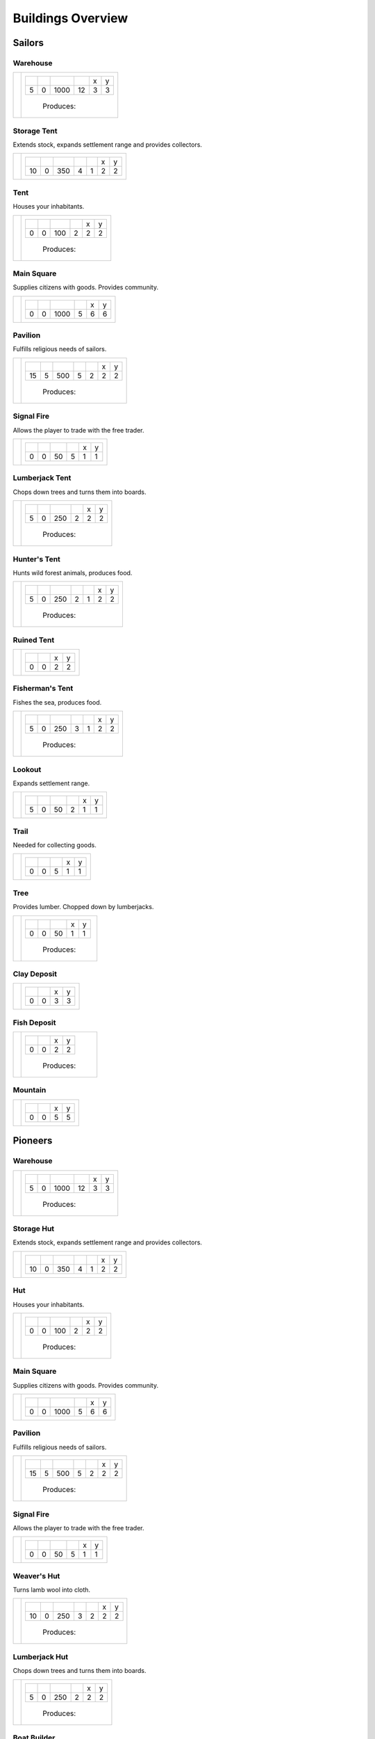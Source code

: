 Buildings Overview
==================

Sailors
'''''''
Warehouse
`````````
+----------+---------------------------------------------------------+
| |b0x001| | +--------+--------+--------+--------+--------+--------+ |
|          | | |r-99| | |r-98| | |r001| | |r004| | |r980| | |r981| | |
|          | +--------+--------+--------+--------+--------+--------+ |
|          | |      5 |      0 |   1000 |     12 |      3 |      3 | |
|          | +--------+--------+--------+--------+--------+--------+ |
|          |  |produces_b001|                                        |
+----------+---------------------------------------------------------+

Storage Tent
````````````
Extends stock, expands settlement range and provides collectors.

+----------+------------------------------------------------------------------+
| |b0x002| | +--------+--------+--------+--------+--------+--------+--------+ |
|          | | |r-99| | |r-98| | |r001| | |r004| | |r006| | |r980| | |r981| | |
|          | +--------+--------+--------+--------+--------+--------+--------+ |
|          | |     10 |      0 |    350 |      4 |      1 |      2 |      2 | |
|          | +--------+--------+--------+--------+--------+--------+--------+ |
+----------+------------------------------------------------------------------+

Tent
````
Houses your inhabitants.

+----------+---------------------------------------------------------+
| |b0x003| | +--------+--------+--------+--------+--------+--------+ |
|          | | |r-99| | |r-98| | |r001| | |r004| | |r980| | |r981| | |
|          | +--------+--------+--------+--------+--------+--------+ |
|          | |      0 |      0 |    100 |      2 |      2 |      2 | |
|          | +--------+--------+--------+--------+--------+--------+ |
|          |  |produces_b003|                                        |
+----------+---------------------------------------------------------+

Main Square
```````````
Supplies citizens with goods. Provides community.

+----------+---------------------------------------------------------+
| |b0x004| | +--------+--------+--------+--------+--------+--------+ |
|          | | |r-99| | |r-98| | |r001| | |r004| | |r980| | |r981| | |
|          | +--------+--------+--------+--------+--------+--------+ |
|          | |      0 |      0 |   1000 |      5 |      6 |      6 | |
|          | +--------+--------+--------+--------+--------+--------+ |
+----------+---------------------------------------------------------+

Pavilion
````````
Fulfills religious needs of sailors.

+----------+------------------------------------------------------------------+
| |b0x005| | +--------+--------+--------+--------+--------+--------+--------+ |
|          | | |r-99| | |r-98| | |r001| | |r004| | |r006| | |r980| | |r981| | |
|          | +--------+--------+--------+--------+--------+--------+--------+ |
|          | |     15 |      5 |    500 |      5 |      2 |      2 |      2 | |
|          | +--------+--------+--------+--------+--------+--------+--------+ |
|          |  |produces_b005|                                                 |
+----------+------------------------------------------------------------------+

Signal Fire
```````````
Allows the player to trade with the free trader.

+----------+---------------------------------------------------------+
| |b0x006| | +--------+--------+--------+--------+--------+--------+ |
|          | | |r-99| | |r-98| | |r001| | |r004| | |r980| | |r981| | |
|          | +--------+--------+--------+--------+--------+--------+ |
|          | |      0 |      0 |     50 |      5 |      1 |      1 | |
|          | +--------+--------+--------+--------+--------+--------+ |
+----------+---------------------------------------------------------+

Lumberjack Tent
```````````````
Chops down trees and turns them into boards.

+----------+---------------------------------------------------------+
| |b0x008| | +--------+--------+--------+--------+--------+--------+ |
|          | | |r-99| | |r-98| | |r001| | |r006| | |r980| | |r981| | |
|          | +--------+--------+--------+--------+--------+--------+ |
|          | |      5 |      0 |    250 |      2 |      2 |      2 | |
|          | +--------+--------+--------+--------+--------+--------+ |
|          |  |produces_b008|                                        |
+----------+---------------------------------------------------------+

Hunter's Tent
`````````````
Hunts wild forest animals, produces food.

+----------+------------------------------------------------------------------+
| |b0x009| | +--------+--------+--------+--------+--------+--------+--------+ |
|          | | |r-99| | |r-98| | |r001| | |r004| | |r006| | |r980| | |r981| | |
|          | +--------+--------+--------+--------+--------+--------+--------+ |
|          | |      5 |      0 |    250 |      2 |      1 |      2 |      2 | |
|          | +--------+--------+--------+--------+--------+--------+--------+ |
|          |  |produces_b009|                                                 |
+----------+------------------------------------------------------------------+

Ruined Tent
```````````
+----------+---------------------------------------+
| |b0x010| | +--------+--------+--------+--------+ |
|          | | |r-99| | |r-98| | |r980| | |r981| | |
|          | +--------+--------+--------+--------+ |
|          | |      0 |      0 |      2 |      2 | |
|          | +--------+--------+--------+--------+ |
+----------+---------------------------------------+

Fisherman's Tent
````````````````
Fishes the sea, produces food.

+----------+------------------------------------------------------------------+
| |b0x011| | +--------+--------+--------+--------+--------+--------+--------+ |
|          | | |r-99| | |r-98| | |r001| | |r004| | |r006| | |r980| | |r981| | |
|          | +--------+--------+--------+--------+--------+--------+--------+ |
|          | |      5 |      0 |    250 |      3 |      1 |      2 |      2 | |
|          | +--------+--------+--------+--------+--------+--------+--------+ |
|          |  |produces_b011|                                                 |
+----------+------------------------------------------------------------------+

Lookout
```````
Expands settlement range.

+----------+---------------------------------------------------------+
| |b0x013| | +--------+--------+--------+--------+--------+--------+ |
|          | | |r-99| | |r-98| | |r001| | |r004| | |r980| | |r981| | |
|          | +--------+--------+--------+--------+--------+--------+ |
|          | |      5 |      0 |     50 |      2 |      1 |      1 | |
|          | +--------+--------+--------+--------+--------+--------+ |
+----------+---------------------------------------------------------+

Trail
`````
Needed for collecting goods.

+----------+------------------------------------------------+
| |b0x015| | +--------+--------+--------+--------+--------+ |
|          | | |r-99| | |r-98| | |r001| | |r980| | |r981| | |
|          | +--------+--------+--------+--------+--------+ |
|          | |      0 |      0 |      5 |      1 |      1 | |
|          | +--------+--------+--------+--------+--------+ |
+----------+------------------------------------------------+

Tree
````
Provides lumber. Chopped down by lumberjacks.

+----------+------------------------------------------------+
| |b0x017| | +--------+--------+--------+--------+--------+ |
|          | | |r-99| | |r-98| | |r001| | |r980| | |r981| | |
|          | +--------+--------+--------+--------+--------+ |
|          | |      0 |      0 |     50 |      1 |      1 | |
|          | +--------+--------+--------+--------+--------+ |
|          |  |produces_b017|                               |
+----------+------------------------------------------------+

Clay Deposit
````````````
+----------+---------------------------------------+
| |b0x023| | +--------+--------+--------+--------+ |
|          | | |r-99| | |r-98| | |r980| | |r981| | |
|          | +--------+--------+--------+--------+ |
|          | |      0 |      0 |      3 |      3 | |
|          | +--------+--------+--------+--------+ |
+----------+---------------------------------------+

Fish Deposit
````````````
+----------+---------------------------------------+
| |b0x033| | +--------+--------+--------+--------+ |
|          | | |r-99| | |r-98| | |r980| | |r981| | |
|          | +--------+--------+--------+--------+ |
|          | |      0 |      0 |      2 |      2 | |
|          | +--------+--------+--------+--------+ |
|          |  |produces_b033|                      |
+----------+---------------------------------------+

Mountain
````````
+----------+---------------------------------------+
| |b0x034| | +--------+--------+--------+--------+ |
|          | | |r-99| | |r-98| | |r980| | |r981| | |
|          | +--------+--------+--------+--------+ |
|          | |      0 |      0 |      5 |      5 | |
|          | +--------+--------+--------+--------+ |
+----------+---------------------------------------+

Pioneers
''''''''
Warehouse
`````````
+----------+---------------------------------------------------------+
| |b1x001| | +--------+--------+--------+--------+--------+--------+ |
|          | | |r-99| | |r-98| | |r001| | |r004| | |r980| | |r981| | |
|          | +--------+--------+--------+--------+--------+--------+ |
|          | |      5 |      0 |   1000 |     12 |      3 |      3 | |
|          | +--------+--------+--------+--------+--------+--------+ |
|          |  |produces_b001|                                        |
+----------+---------------------------------------------------------+

Storage Hut
```````````
Extends stock, expands settlement range and provides collectors.

+----------+------------------------------------------------------------------+
| |b1x002| | +--------+--------+--------+--------+--------+--------+--------+ |
|          | | |r-99| | |r-98| | |r001| | |r004| | |r006| | |r980| | |r981| | |
|          | +--------+--------+--------+--------+--------+--------+--------+ |
|          | |     10 |      0 |    350 |      4 |      1 |      2 |      2 | |
|          | +--------+--------+--------+--------+--------+--------+--------+ |
+----------+------------------------------------------------------------------+

Hut
```
Houses your inhabitants.

+----------+---------------------------------------------------------+
| |b1x003| | +--------+--------+--------+--------+--------+--------+ |
|          | | |r-99| | |r-98| | |r001| | |r004| | |r980| | |r981| | |
|          | +--------+--------+--------+--------+--------+--------+ |
|          | |      0 |      0 |    100 |      2 |      2 |      2 | |
|          | +--------+--------+--------+--------+--------+--------+ |
|          |  |produces_b003|                                        |
+----------+---------------------------------------------------------+

Main Square
```````````
Supplies citizens with goods. Provides community.

+----------+---------------------------------------------------------+
| |b1x004| | +--------+--------+--------+--------+--------+--------+ |
|          | | |r-99| | |r-98| | |r001| | |r004| | |r980| | |r981| | |
|          | +--------+--------+--------+--------+--------+--------+ |
|          | |      0 |      0 |   1000 |      5 |      6 |      6 | |
|          | +--------+--------+--------+--------+--------+--------+ |
+----------+---------------------------------------------------------+

Pavilion
````````
Fulfills religious needs of sailors.

+----------+------------------------------------------------------------------+
| |b1x005| | +--------+--------+--------+--------+--------+--------+--------+ |
|          | | |r-99| | |r-98| | |r001| | |r004| | |r006| | |r980| | |r981| | |
|          | +--------+--------+--------+--------+--------+--------+--------+ |
|          | |     15 |      5 |    500 |      5 |      2 |      2 |      2 | |
|          | +--------+--------+--------+--------+--------+--------+--------+ |
|          |  |produces_b005|                                                 |
+----------+------------------------------------------------------------------+

Signal Fire
```````````
Allows the player to trade with the free trader.

+----------+---------------------------------------------------------+
| |b1x006| | +--------+--------+--------+--------+--------+--------+ |
|          | | |r-99| | |r-98| | |r001| | |r004| | |r980| | |r981| | |
|          | +--------+--------+--------+--------+--------+--------+ |
|          | |      0 |      0 |     50 |      5 |      1 |      1 | |
|          | +--------+--------+--------+--------+--------+--------+ |
+----------+---------------------------------------------------------+

Weaver's Hut
````````````
Turns lamb wool into cloth.

+----------+------------------------------------------------------------------+
| |b1x007| | +--------+--------+--------+--------+--------+--------+--------+ |
|          | | |r-99| | |r-98| | |r001| | |r004| | |r006| | |r980| | |r981| | |
|          | +--------+--------+--------+--------+--------+--------+--------+ |
|          | |     10 |      0 |    250 |      3 |      2 |      2 |      2 | |
|          | +--------+--------+--------+--------+--------+--------+--------+ |
|          |  |produces_b007|                                                 |
+----------+------------------------------------------------------------------+

Lumberjack Hut
``````````````
Chops down trees and turns them into boards.

+----------+---------------------------------------------------------+
| |b1x008| | +--------+--------+--------+--------+--------+--------+ |
|          | | |r-99| | |r-98| | |r001| | |r006| | |r980| | |r981| | |
|          | +--------+--------+--------+--------+--------+--------+ |
|          | |      5 |      0 |    250 |      2 |      2 |      2 | |
|          | +--------+--------+--------+--------+--------+--------+ |
|          |  |produces_b008|                                        |
+----------+---------------------------------------------------------+

Boat Builder
````````````
Builds boats and small ships. Built on coast.

+----------+------------------------------------------------------------------+
| |b1x012| | +--------+--------+--------+--------+--------+--------+--------+ |
|          | | |r-99| | |r-98| | |r001| | |r004| | |r006| | |r980| | |r981| | |
|          | +--------+--------+--------+--------+--------+--------+--------+ |
|          | |     25 |     10 |    500 |      4 |      3 |      3 |      3 | |
|          | +--------+--------+--------+--------+--------+--------+--------+ |
|          |  |produces_b012|                                                 |
+----------+------------------------------------------------------------------+

Gravel Path
```````````
Needed for collecting goods.

+----------+------------------------------------------------+
| |b1x015| | +--------+--------+--------+--------+--------+ |
|          | | |r-99| | |r-98| | |r001| | |r980| | |r981| | |
|          | +--------+--------+--------+--------+--------+ |
|          | |      0 |      0 |      5 |      1 |      1 | |
|          | +--------+--------+--------+--------+--------+ |
+----------+------------------------------------------------+

Pasture
```````
Raises sheep. Produces wool. Needs a farm.

+----------+---------------------------------------------------------+
| |b1x018| | +--------+--------+--------+--------+--------+--------+ |
|          | | |r-99| | |r-98| | |r001| | |r004| | |r980| | |r981| | |
|          | +--------+--------+--------+--------+--------+--------+ |
|          | |      0 |      0 |    100 |      1 |      3 |      3 | |
|          | +--------+--------+--------+--------+--------+--------+ |
|          |  |produces_b018|                                        |
+----------+---------------------------------------------------------+

Potato Field
````````````
Yields food. Needs a farm.

+----------+------------------------------------------------+
| |b1x019| | +--------+--------+--------+--------+--------+ |
|          | | |r-99| | |r-98| | |r001| | |r980| | |r981| | |
|          | +--------+--------+--------+--------+--------+ |
|          | |      0 |      0 |    150 |      3 |      3 | |
|          | +--------+--------+--------+--------+--------+ |
|          |  |produces_b019|                               |
+----------+------------------------------------------------+

Farm
````
Grows field crops and raises livestock.

+----------+------------------------------------------------------------------+
| |b1x020| | +--------+--------+--------+--------+--------+--------+--------+ |
|          | | |r-99| | |r-98| | |r001| | |r004| | |r006| | |r980| | |r981| | |
|          | +--------+--------+--------+--------+--------+--------+--------+ |
|          | |     10 |      0 |    500 |      4 |      2 |      3 |      3 | |
|          | +--------+--------+--------+--------+--------+--------+--------+ |
|          |  |produces_b020|                                                 |
+----------+------------------------------------------------------------------+

Village school
``````````````
Provides education.

+----------+------------------------------------------------------------------+
| |b1x021| | +--------+--------+--------+--------+--------+--------+--------+ |
|          | | |r-99| | |r-98| | |r001| | |r004| | |r007| | |r980| | |r981| | |
|          | +--------+--------+--------+--------+--------+--------+--------+ |
|          | |     15 |      5 |    500 |      4 |      4 |      2 |      2 | |
|          | +--------+--------+--------+--------+--------+--------+--------+ |
|          |  |produces_b021|                                                 |
+----------+------------------------------------------------------------------+

Sugar Field
```````````
Used in liquor production. Needs a farm.

+----------+------------------------------------------------+
| |b1x022| | +--------+--------+--------+--------+--------+ |
|          | | |r-99| | |r-98| | |r001| | |r980| | |r981| | |
|          | +--------+--------+--------+--------+--------+ |
|          | |      0 |      0 |    150 |      3 |      3 | |
|          | +--------+--------+--------+--------+--------+ |
|          |  |produces_b022|                               |
+----------+------------------------------------------------+

Brickyard
`````````
Turns clay into bricks.

+----------+------------------------------------------------------------------+
| |b1x024| | +--------+--------+--------+--------+--------+--------+--------+ |
|          | | |r-99| | |r-98| | |r001| | |r004| | |r006| | |r980| | |r981| | |
|          | +--------+--------+--------+--------+--------+--------+--------+ |
|          | |     15 |      5 |    500 |      6 |      1 |      2 |      4 | |
|          | +--------+--------+--------+--------+--------+--------+--------+ |
|          |  |produces_b024|                                                 |
+----------+------------------------------------------------------------------+

Clay Pit
````````
Gets clay from deposit.

+----------+------------------------------------------------------------------+
| |b1x025| | +--------+--------+--------+--------+--------+--------+--------+ |
|          | | |r-99| | |r-98| | |r001| | |r004| | |r006| | |r980| | |r981| | |
|          | +--------+--------+--------+--------+--------+--------+--------+ |
|          | |     15 |      5 |    500 |     10 |      2 |      3 |      3 | |
|          | +--------+--------+--------+--------+--------+--------+--------+ |
|          |  |produces_b025|                                                 |
+----------+------------------------------------------------------------------+

Distillery
``````````
Turns sugar into liquor.

+----------+---------------------------------------------------------------------------+
| |b1x026| | +--------+--------+--------+--------+--------+--------+--------+--------+ |
|          | | |r-99| | |r-98| | |r001| | |r004| | |r006| | |r007| | |r980| | |r981| | |
|          | +--------+--------+--------+--------+--------+--------+--------+--------+ |
|          | |     10 |      0 |    250 |      2 |      2 |      4 |      2 |      2 | |
|          | +--------+--------+--------+--------+--------+--------+--------+--------+ |
|          |  |produces_b026|                                                          |
+----------+---------------------------------------------------------------------------+

Wooden Tower
````````````
Defends your settlement.

+----------+---------------------------------------------------------------------------+
| |b1x044| | +--------+--------+--------+--------+--------+--------+--------+--------+ |
|          | | |r-99| | |r-98| | |r001| | |r004| | |r006| | |r040| | |r980| | |r981| | |
|          | +--------+--------+--------+--------+--------+--------+--------+--------+ |
|          | |     10 |      0 |    500 |     12 |      3 |      2 |      2 |      2 | |
|          | +--------+--------+--------+--------+--------+--------+--------+--------+ |
+----------+---------------------------------------------------------------------------+

Fire Station
````````````
Extinguishes fires.

+----------+---------------------------------------------------------------------------+
| |b1x045| | +--------+--------+--------+--------+--------+--------+--------+--------+ |
|          | | |r-99| | |r-98| | |r001| | |r004| | |r006| | |r007| | |r980| | |r981| | |
|          | +--------+--------+--------+--------+--------+--------+--------+--------+ |
|          | |     15 |      5 |    750 |      3 |      2 |      4 |      2 |      2 | |
|          | +--------+--------+--------+--------+--------+--------+--------+--------+ |
+----------+---------------------------------------------------------------------------+

Brewery
```````
Consumes hops. Produces Beer.

+----------+---------------------------------------------------------------------------+
| |b1x068| | +--------+--------+--------+--------+--------+--------+--------+--------+ |
|          | | |r-99| | |r-98| | |r001| | |r004| | |r006| | |r007| | |r980| | |r981| | |
|          | +--------+--------+--------+--------+--------+--------+--------+--------+ |
|          | |     10 |      0 |    250 |      2 |      2 |      4 |      2 |      2 | |
|          | +--------+--------+--------+--------+--------+--------+--------+--------+ |
|          |  |produces_b068|                                                          |
+----------+---------------------------------------------------------------------------+

Settlers
''''''''
Warehouse
`````````
+----------+---------------------------------------------------------+
| |b2x001| | +--------+--------+--------+--------+--------+--------+ |
|          | | |r-99| | |r-98| | |r001| | |r004| | |r980| | |r981| | |
|          | +--------+--------+--------+--------+--------+--------+ |
|          | |      5 |      0 |   1000 |     12 |      3 |      3 | |
|          | +--------+--------+--------+--------+--------+--------+ |
|          |  |produces_b001|                                        |
+----------+---------------------------------------------------------+

House
`````
Houses your inhabitants.

+----------+---------------------------------------------------------+
| |b2x003| | +--------+--------+--------+--------+--------+--------+ |
|          | | |r-99| | |r-98| | |r001| | |r004| | |r980| | |r981| | |
|          | +--------+--------+--------+--------+--------+--------+ |
|          | |      0 |      0 |    100 |      2 |      2 |      2 | |
|          | +--------+--------+--------+--------+--------+--------+ |
|          |  |produces_b003|                                        |
+----------+---------------------------------------------------------+

Main Square
```````````
Supplies citizens with goods. Provides community.

+----------+---------------------------------------------------------+
| |b2x004| | +--------+--------+--------+--------+--------+--------+ |
|          | | |r-99| | |r-98| | |r001| | |r004| | |r980| | |r981| | |
|          | +--------+--------+--------+--------+--------+--------+ |
|          | |      0 |      0 |   1000 |      5 |      6 |      6 | |
|          | +--------+--------+--------+--------+--------+--------+ |
+----------+---------------------------------------------------------+

Mine
````
Gets iron ore from deposit.

+----------+------------------------------------------------------------------+
| |b2x028| | +--------+--------+--------+--------+--------+--------+--------+ |
|          | | |r-99| | |r-98| | |r001| | |r004| | |r006| | |r980| | |r981| | |
|          | +--------+--------+--------+--------+--------+--------+--------+ |
|          | |     15 |      5 |    500 |     10 |      2 |      5 |      5 | |
|          | +--------+--------+--------+--------+--------+--------+--------+ |
|          |  |produces_b028|                                                 |
+----------+------------------------------------------------------------------+

Smeltery
````````
Refines all kind of ores.

+----------+---------------------------------------------------------------------------+
| |b2x029| | +--------+--------+--------+--------+--------+--------+--------+--------+ |
|          | | |r-99| | |r-98| | |r001| | |r004| | |r006| | |r007| | |r980| | |r981| | |
|          | +--------+--------+--------+--------+--------+--------+--------+--------+ |
|          | |     50 |     15 |   1250 |      8 |      4 |      6 |      4 |      4 | |
|          | +--------+--------+--------+--------+--------+--------+--------+--------+ |
|          |  |produces_b029|                                                          |
+----------+---------------------------------------------------------------------------+

Toolmaker
`````````
Produces tools out of iron.

+----------+---------------------------------------------------------------------------+
| |b2x030| | +--------+--------+--------+--------+--------+--------+--------+--------+ |
|          | | |r-99| | |r-98| | |r001| | |r004| | |r006| | |r007| | |r980| | |r981| | |
|          | +--------+--------+--------+--------+--------+--------+--------+--------+ |
|          | |     10 |      0 |    500 |      2 |      2 |      2 |      2 |      2 | |
|          | +--------+--------+--------+--------+--------+--------+--------+--------+ |
|          |  |produces_b030|                                                          |
+----------+---------------------------------------------------------------------------+

Charcoal Burning
````````````````
Burns a lot of boards.

+----------+---------------------------------------------------------------------------+
| |b2x031| | +--------+--------+--------+--------+--------+--------+--------+--------+ |
|          | | |r-99| | |r-98| | |r001| | |r004| | |r006| | |r007| | |r980| | |r981| | |
|          | +--------+--------+--------+--------+--------+--------+--------+--------+ |
|          | |     10 |      0 |    250 |      2 |      1 |      3 |      2 |      3 | |
|          | +--------+--------+--------+--------+--------+--------+--------+--------+ |
|          |  |produces_b031|                                                          |
+----------+---------------------------------------------------------------------------+

Tavern
``````
Provides get-together.

+----------+------------------------------------------------------------------+
| |b2x032| | +--------+--------+--------+--------+--------+--------+--------+ |
|          | | |r-99| | |r-98| | |r001| | |r004| | |r007| | |r980| | |r981| | |
|          | +--------+--------+--------+--------+--------+--------+--------+ |
|          | |      5 |      0 |    250 |      4 |      4 |      2 |      2 | |
|          | +--------+--------+--------+--------+--------+--------+--------+ |
|          |  |produces_b032|                                                 |
+----------+------------------------------------------------------------------+

Salt Ponds
``````````
Evaporates salt. Built on sea coast.

+----------+------------------------------------------------------------------+
| |b2x035| | +--------+--------+--------+--------+--------+--------+--------+ |
|          | | |r-99| | |r-98| | |r001| | |r004| | |r006| | |r980| | |r981| | |
|          | +--------+--------+--------+--------+--------+--------+--------+ |
|          | |     10 |      0 |    350 |      4 |      2 |      3 |      3 | |
|          | +--------+--------+--------+--------+--------+--------+--------+ |
|          |  |produces_b035|                                                 |
+----------+------------------------------------------------------------------+

Tobacco Field
`````````````
Produces tobacco. Needs a farm.

+----------+------------------------------------------------+
| |b2x036| | +--------+--------+--------+--------+--------+ |
|          | | |r-99| | |r-98| | |r001| | |r980| | |r981| | |
|          | +--------+--------+--------+--------+--------+ |
|          | |      0 |      0 |    150 |      3 |      3 | |
|          | +--------+--------+--------+--------+--------+ |
|          |  |produces_b036|                               |
+----------+------------------------------------------------+

Tobacconist
```````````
Produces tobaccos out of tobacco.

+----------+---------------------------------------------------------------------------+
| |b2x037| | +--------+--------+--------+--------+--------+--------+--------+--------+ |
|          | | |r-99| | |r-98| | |r001| | |r004| | |r006| | |r007| | |r980| | |r981| | |
|          | +--------+--------+--------+--------+--------+--------+--------+--------+ |
|          | |     10 |      0 |    250 |      1 |      2 |      4 |      2 |      2 | |
|          | +--------+--------+--------+--------+--------+--------+--------+--------+ |
|          |  |produces_b037|                                                          |
+----------+---------------------------------------------------------------------------+

Cattle Run
``````````
Raises cattle. Needs a farm.

+----------+---------------------------------------------------------+
| |b2x038| | +--------+--------+--------+--------+--------+--------+ |
|          | | |r-99| | |r-98| | |r001| | |r004| | |r980| | |r981| | |
|          | +--------+--------+--------+--------+--------+--------+ |
|          | |      0 |      0 |    100 |      1 |      3 |      3 | |
|          | +--------+--------+--------+--------+--------+--------+ |
|          |  |produces_b038|                                        |
+----------+---------------------------------------------------------+

Herbary
```````
Produces herbs. Needs a farm.

+----------+------------------------------------------------+
| |b2x040| | +--------+--------+--------+--------+--------+ |
|          | | |r-99| | |r-98| | |r001| | |r980| | |r981| | |
|          | +--------+--------+--------+--------+--------+ |
|          | |      0 |      0 |    150 |      3 |      3 | |
|          | +--------+--------+--------+--------+--------+ |
|          |  |produces_b040|                               |
+----------+------------------------------------------------+

Butchery
````````
Needs pigs or cattle. Produces food.

+----------+------------------------------------------------------------------+
| |b2x041| | +--------+--------+--------+--------+--------+--------+--------+ |
|          | | |r-99| | |r-98| | |r001| | |r006| | |r007| | |r980| | |r981| | |
|          | +--------+--------+--------+--------+--------+--------+--------+ |
|          | |     15 |      5 |    500 |      3 |      4 |      2 |      2 | |
|          | +--------+--------+--------+--------+--------+--------+--------+ |
|          |  |produces_b041|                                                 |
+----------+------------------------------------------------------------------+

Doctor
``````
Treats diseases. Consumes herbs.

+----------+---------------------------------------------------------------------------+
| |b2x042| | +--------+--------+--------+--------+--------+--------+--------+--------+ |
|          | | |r-99| | |r-98| | |r001| | |r004| | |r006| | |r007| | |r980| | |r981| | |
|          | +--------+--------+--------+--------+--------+--------+--------+--------+ |
|          | |     20 |      5 |    500 |      3 |      3 |      3 |      2 |      2 | |
|          | +--------+--------+--------+--------+--------+--------+--------+--------+ |
+----------+---------------------------------------------------------------------------+

Spice Field
```````````
Grows spices. Needs a farm.

+----------+------------------------------------------------+
| |b2x049| | +--------+--------+--------+--------+--------+ |
|          | | |r-99| | |r-98| | |r001| | |r980| | |r981| | |
|          | +--------+--------+--------+--------+--------+ |
|          | |      0 |      0 |    150 |      3 |      3 | |
|          | +--------+--------+--------+--------+--------+ |
|          |  |produces_b049|                               |
+----------+------------------------------------------------+

Blender
```````
Produces condiments out of spices.

+----------+---------------------------------------------------------------------------+
| |b2x050| | +--------+--------+--------+--------+--------+--------+--------+--------+ |
|          | | |r-99| | |r-98| | |r001| | |r004| | |r006| | |r007| | |r980| | |r981| | |
|          | +--------+--------+--------+--------+--------+--------+--------+--------+ |
|          | |     10 |      0 |    500 |      3 |      2 |      3 |      2 |      2 | |
|          | +--------+--------+--------+--------+--------+--------+--------+--------+ |
|          |  |produces_b050|                                                          |
+----------+---------------------------------------------------------------------------+

Barracks
````````
Recruits units suitable for ground combat.

+----------+---------------------------------------------------------------------------+
| |b2x053| | +--------+--------+--------+--------+--------+--------+--------+--------+ |
|          | | |r-99| | |r-98| | |r001| | |r004| | |r006| | |r007| | |r980| | |r981| | |
|          | +--------+--------+--------+--------+--------+--------+--------+--------+ |
|          | |     25 |     10 |   1000 |      6 |      4 |      8 |      3 |      3 | |
|          | +--------+--------+--------+--------+--------+--------+--------+--------+ |
|          |  |produces_b053|                                                          |
+----------+---------------------------------------------------------------------------+

Stone Pit
`````````
Gets stone from a mountain.

+----------+------------------------------------------------+
| |b2x054| | +--------+--------+--------+--------+--------+ |
|          | | |r-99| | |r-98| | |r001| | |r980| | |r981| | |
|          | +--------+--------+--------+--------+--------+ |
|          | |     15 |      5 |      1 |      3 |      3 | |
|          | +--------+--------+--------+--------+--------+ |
|          |  |produces_b054|                               |
+----------+------------------------------------------------+

Stonemason
``````````
Carves stone tops into bricks.

+----------+------------------------------------------------+
| |b2x055| | +--------+--------+--------+--------+--------+ |
|          | | |r-99| | |r-98| | |r001| | |r980| | |r981| | |
|          | +--------+--------+--------+--------+--------+ |
|          | |     15 |      5 |      1 |      2 |      2 | |
|          | +--------+--------+--------+--------+--------+ |
|          |  |produces_b055|                               |
+----------+------------------------------------------------+

Weaponsmith
```````````
Produces weapons out of iron.

+----------+---------------------------------------------------------------------------+
| |b2x066| | +--------+--------+--------+--------+--------+--------+--------+--------+ |
|          | | |r-99| | |r-98| | |r001| | |r004| | |r006| | |r007| | |r980| | |r981| | |
|          | +--------+--------+--------+--------+--------+--------+--------+--------+ |
|          | |     10 |      0 |    500 |      2 |      2 |      2 |      2 |      2 | |
|          | +--------+--------+--------+--------+--------+--------+--------+--------+ |
|          |  |produces_b066|                                                          |
+----------+---------------------------------------------------------------------------+

Citizens
''''''''
Warehouse
`````````
+----------+---------------------------------------------------------+
| |b3x001| | +--------+--------+--------+--------+--------+--------+ |
|          | | |r-99| | |r-98| | |r001| | |r004| | |r980| | |r981| | |
|          | +--------+--------+--------+--------+--------+--------+ |
|          | |      5 |      0 |   1000 |     12 |      3 |      3 | |
|          | +--------+--------+--------+--------+--------+--------+ |
|          |  |produces_b001|                                        |
+----------+---------------------------------------------------------+

Stone house
```````````
Houses your inhabitants.

+----------+---------------------------------------------------------+
| |b3x003| | +--------+--------+--------+--------+--------+--------+ |
|          | | |r-99| | |r-98| | |r001| | |r004| | |r980| | |r981| | |
|          | +--------+--------+--------+--------+--------+--------+ |
|          | |      0 |      0 |    100 |      2 |      2 |      2 | |
|          | +--------+--------+--------+--------+--------+--------+ |
|          |  |produces_b003|                                        |
+----------+---------------------------------------------------------+

Main Square
```````````
Supplies citizens with goods. Provides community.

+----------+---------------------------------------------------------+
| |b3x004| | +--------+--------+--------+--------+--------+--------+ |
|          | | |r-99| | |r-98| | |r001| | |r004| | |r980| | |r981| | |
|          | +--------+--------+--------+--------+--------+--------+ |
|          | |      0 |      0 |   1000 |      5 |      6 |      6 | |
|          | +--------+--------+--------+--------+--------+--------+ |
+----------+---------------------------------------------------------+

Cobblestone Street
``````````````````
Needed for collecting goods.

+----------+------------------------------------------------+
| |b3x015| | +--------+--------+--------+--------+--------+ |
|          | | |r-99| | |r-98| | |r001| | |r980| | |r981| | |
|          | +--------+--------+--------+--------+--------+ |
|          | |      0 |      0 |      5 |      1 |      1 | |
|          | +--------+--------+--------+--------+--------+ |
+----------+------------------------------------------------+

Corn Field
``````````
Yields corn. Needs a farm.

+----------+------------------------------------------------+
| |b3x046| | +--------+--------+--------+--------+--------+ |
|          | | |r-99| | |r-98| | |r001| | |r980| | |r981| | |
|          | +--------+--------+--------+--------+--------+ |
|          | |      0 |      0 |    150 |      3 |      3 | |
|          | +--------+--------+--------+--------+--------+ |
|          |  |produces_b046|                               |
+----------+------------------------------------------------+

Windmill
````````
Grinds corn into flour.

+----------+------------------------------------------------------------------+
| |b3x047| | +--------+--------+--------+--------+--------+--------+--------+ |
|          | | |r-99| | |r-98| | |r001| | |r004| | |r007| | |r980| | |r981| | |
|          | +--------+--------+--------+--------+--------+--------+--------+ |
|          | |     10 |      0 |    400 |      4 |      5 |      2 |      2 | |
|          | +--------+--------+--------+--------+--------+--------+--------+ |
|          |  |produces_b047|                                                 |
+----------+------------------------------------------------------------------+

Bakery
``````
Consumes flour. Produces food.

+----------+------------------------------------------------------------------+
| |b3x048| | +--------+--------+--------+--------+--------+--------+--------+ |
|          | | |r-99| | |r-98| | |r001| | |r004| | |r007| | |r980| | |r981| | |
|          | +--------+--------+--------+--------+--------+--------+--------+ |
|          | |     20 |      5 |    500 |      2 |      3 |      2 |      2 | |
|          | +--------+--------+--------+--------+--------+--------+--------+ |
|          |  |produces_b048|                                                 |
+----------+------------------------------------------------------------------+

Cocoa Field
```````````
Produces cocoa beans used for confectionery. Needs a farm.

+----------+------------------------------------------------+
| |b3x060| | +--------+--------+--------+--------+--------+ |
|          | | |r-99| | |r-98| | |r001| | |r980| | |r981| | |
|          | +--------+--------+--------+--------+--------+ |
|          | |      0 |      0 |    150 |      3 |      3 | |
|          | +--------+--------+--------+--------+--------+ |
|          |  |produces_b060|                               |
+----------+------------------------------------------------+

Vineyard
````````
Produces grapes for use in wine and confectionery. Needs a farm.

+----------+------------------------------------------------+
| |b3x061| | +--------+--------+--------+--------+--------+ |
|          | | |r-99| | |r-98| | |r001| | |r980| | |r981| | |
|          | +--------+--------+--------+--------+--------+ |
|          | |      0 |      0 |    150 |      3 |      3 | |
|          | +--------+--------+--------+--------+--------+ |
|          |  |produces_b061|                               |
+----------+------------------------------------------------+

Alvearies
`````````
Keeps bees. Produces honeycombs used for confectionery. Needs a farm.

+----------+------------------------------------------------+
| |b3x062| | +--------+--------+--------+--------+--------+ |
|          | | |r-99| | |r-98| | |r001| | |r980| | |r981| | |
|          | +--------+--------+--------+--------+--------+ |
|          | |      0 |      0 |    150 |      3 |      3 | |
|          | +--------+--------+--------+--------+--------+ |
|          |  |produces_b062|                               |
+----------+------------------------------------------------+

Pastry Shop
```````````
Produces all kinds of confectionery.

+----------+------------------------------------------------------------------+
| |b3x063| | +--------+--------+--------+--------+--------+--------+--------+ |
|          | | |r-99| | |r-98| | |r001| | |r004| | |r007| | |r980| | |r981| | |
|          | +--------+--------+--------+--------+--------+--------+--------+ |
|          | |     25 |     10 |    500 |      2 |      3 |      2 |      2 | |
|          | +--------+--------+--------+--------+--------+--------+--------+ |
|          |  |produces_b063|                                                 |
+----------+------------------------------------------------------------------+

Winery
``````
Produces wine out of grapes.

+----------+------------------------------------------------------------------+
| |b3x065| | +--------+--------+--------+--------+--------+--------+--------+ |
|          | | |r-99| | |r-98| | |r001| | |r004| | |r007| | |r980| | |r981| | |
|          | +--------+--------+--------+--------+--------+--------+--------+ |
|          | |     20 |      5 |    500 |      2 |      3 |      2 |      2 | |
|          | +--------+--------+--------+--------+--------+--------+--------+ |
|          |  |produces_b065|                                                 |
+----------+------------------------------------------------------------------+

Hop Field
`````````
Yields hop. Needs a farm.

+----------+------------------------------------------------+
| |b3x069| | +--------+--------+--------+--------+--------+ |
|          | | |r-99| | |r-98| | |r001| | |r980| | |r981| | |
|          | +--------+--------+--------+--------+--------+ |
|          | |      0 |      0 |    150 |      3 |      3 | |
|          | +--------+--------+--------+--------+--------+ |
|          |  |produces_b069|                               |
+----------+------------------------------------------------+




.. |b0x001| image:: https://github.com/unknown-horizons/unknown-horizons/raw/master/content/gfx/buildings/sailors/warehouse/as_warehouse0/idle/45/0.png
.. |b0x002| image:: https://github.com/unknown-horizons/unknown-horizons/raw/master/content/gfx/buildings/sailors/storagetent/as_storagetent0/idle/45/0.png
.. |b0x003| image:: https://github.com/unknown-horizons/unknown-horizons/raw/master/content/gfx/buildings/sailors/residential/as_tent0/idle/45/0.png
.. |b0x004| image:: https://github.com/unknown-horizons/unknown-horizons/raw/master/content/gfx/buildings/sailors/mainsquare/as_mainsquare0/idle/45/0.png
.. |b0x005| image:: https://github.com/unknown-horizons/unknown-horizons/raw/master/content/gfx/buildings/sailors/sunsail/as_sunsail0/idle/45/0.png
.. |b0x006| image:: https://github.com/unknown-horizons/unknown-horizons/raw/master/content/gfx/buildings/sailors/signalfire/as_signalfire0/idle/45/8.png
.. |b0x008| image:: https://github.com/unknown-horizons/unknown-horizons/raw/master/content/gfx/buildings/sailors/lumberjack/as_lumberjack0/idle/45/0.png
.. |b0x009| image:: https://github.com/unknown-horizons/unknown-horizons/raw/master/content/gfx/buildings/sailors/hunter/as_hunter0/idle/45/0.png
.. |b0x010| image:: https://github.com/unknown-horizons/unknown-horizons/raw/master/content/gfx/buildings/sailors/ruined_tent/as_ruined_tent0/idle/45/0.png
.. |b0x011| image:: https://github.com/unknown-horizons/unknown-horizons/raw/master/content/gfx/buildings/sailors/fisherman/as_fisherman0/idle/45/0.png
.. |b0x013| image:: https://github.com/unknown-horizons/unknown-horizons/raw/master/content/gfx/buildings/sailors/lookout/as_lookout0/idle/45/0.png
.. |b0x015| image:: https://github.com/unknown-horizons/unknown-horizons/raw/master/content/gfx/buildings/sailors/streets/as_trail/abc/135/0.png
.. |b0x017| image:: https://github.com/unknown-horizons/unknown-horizons/raw/master/content/gfx/terrain/trees/as_tupelo2/idle_full/45/0.png
.. |b0x023| image:: https://github.com/unknown-horizons/unknown-horizons/raw/master/content/gfx/terrain/resources/as_clay0/idle/45/1.png
.. |b0x033| image:: https://github.com/unknown-horizons/unknown-horizons/raw/master/content/gfx/terrain/resources/as_fish0/idle/45/019.png
.. |b0x034| image:: https://github.com/unknown-horizons/unknown-horizons/raw/master/content/gfx/terrain/mountains/as_mountain5x5/idle/45/0.png
.. |b1x001| image:: https://github.com/unknown-horizons/unknown-horizons/raw/master/content/gfx/buildings/pioneers/warehouse/as_warehouse_pioneers0/idle/45/0.png
.. |b1x002| image:: https://github.com/unknown-horizons/unknown-horizons/raw/master/content/gfx/buildings/pioneers/storagetent/as_storagetent1/idle/45/0.png
.. |b1x003| image:: https://github.com/unknown-horizons/unknown-horizons/raw/master/content/gfx/buildings/pioneers/residential/as_hut1/idle/45/0.png
.. |b1x004| image:: https://github.com/unknown-horizons/unknown-horizons/raw/master/content/gfx/buildings/pioneers/mainsquare/as_mainsquare_wooden0/idle/45/0.png
.. |b1x005| image:: https://github.com/unknown-horizons/unknown-horizons/raw/master/content/gfx/buildings/pioneers/church_wooden/as_church_wooden0/idle/45/0.png
.. |b1x006| image:: https://github.com/unknown-horizons/unknown-horizons/raw/master/content/gfx/buildings/pioneers/signalfire_wooden/as_signalfire_wooden0/idle/45/0130.png
.. |b1x007| image:: https://github.com/unknown-horizons/unknown-horizons/raw/master/content/gfx/buildings/pioneers/weaver/as_weaver0/idle/45/0.png
.. |b1x008| image:: https://github.com/unknown-horizons/unknown-horizons/raw/master/content/gfx/buildings/pioneers/lumberjack_barrack/as_lumberjack_barrack0/idle/45/0.png
.. |b1x012| image:: https://github.com/unknown-horizons/unknown-horizons/raw/master/content/gfx/buildings/pioneers/boat_builder/as_boat_builder0/idle/45/0.png
.. |b1x015| image:: https://github.com/unknown-horizons/unknown-horizons/raw/master/content/gfx/buildings/pioneers/streets/as_gravel_path/abc/135/0.png
.. |b1x018| image:: https://github.com/unknown-horizons/unknown-horizons/raw/master/content/gfx/buildings/pioneers/agricultural/as_pasture0/idle/45/0029.png
.. |b1x019| image:: https://github.com/unknown-horizons/unknown-horizons/raw/master/content/gfx/buildings/pioneers/agricultural/as_potatofield0/idle_full/45/0.png
.. |b1x020| image:: https://github.com/unknown-horizons/unknown-horizons/raw/master/content/gfx/buildings/pioneers/farm/as_farm0/idle/45/0.png
.. |b1x021| image:: https://github.com/unknown-horizons/unknown-horizons/raw/master/content/gfx/buildings/pioneers/school/as_school0/idle/45/0.png
.. |b1x022| image:: https://github.com/unknown-horizons/unknown-horizons/raw/master/content/gfx/buildings/pioneers/agricultural/as_sugarfield0/idle_full/45/0.png
.. |b1x024| image:: https://github.com/unknown-horizons/unknown-horizons/raw/master/content/gfx/buildings/pioneers/brickyard/as_brickyard0/idle_full/45/0.png
.. |b1x025| image:: https://github.com/unknown-horizons/unknown-horizons/raw/master/content/gfx/buildings/pioneers/clay_pit/as_clay_pit0/idle/45/0.png
.. |b1x026| image:: https://github.com/unknown-horizons/unknown-horizons/raw/master/content/gfx/buildings/pioneers/distillery/as_distillery0/idle/45/0.png
.. |b1x044| image:: https://github.com/unknown-horizons/unknown-horizons/raw/master/content/gfx/buildings/pioneers/tower_wooden/as_woodentower0/idle/45/0.png
.. |b1x045| image:: https://github.com/unknown-horizons/unknown-horizons/raw/master/content/gfx/buildings/pioneers/fireservice/as_fireservice0/idle/45/0.png
.. |b1x068| image:: https://github.com/unknown-horizons/unknown-horizons/raw/master/content/gfx/buildings/pioneers/brewery/as_brewery0/idle_full/45/000.png
.. |b2x001| image:: https://github.com/unknown-horizons/unknown-horizons/raw/master/content/gfx/buildings/settlers/warehouse/as_warehouse_settler0/idle/45/000.png
.. |b2x003| image:: https://github.com/unknown-horizons/unknown-horizons/raw/master/content/gfx/buildings/settlers/residential/as_house0/idle/45/0.png
.. |b2x004| image:: https://github.com/unknown-horizons/unknown-horizons/raw/master/content/gfx/buildings/settlers/mainsquare/as_mainsquare_timberframed0/idle/45/0.png
.. |b2x028| image:: https://github.com/unknown-horizons/unknown-horizons/raw/master/content/gfx/terrain/mountains/as_mine5x5/idle/45/0.png
.. |b2x029| image:: https://github.com/unknown-horizons/unknown-horizons/raw/master/content/gfx/buildings/settlers/smeltery/as_smeltery0/idle/45/0.png
.. |b2x030| image:: https://github.com/unknown-horizons/unknown-horizons/raw/master/content/gfx/buildings/settlers/toolmaker/as_toolmaker0/idle/45/0.png
.. |b2x031| image:: https://github.com/unknown-horizons/unknown-horizons/raw/master/content/gfx/buildings/settlers/charcoal_burning/as_charcoal_burning0/idle_full/45/0.png
.. |b2x032| image:: https://github.com/unknown-horizons/unknown-horizons/raw/master/content/gfx/buildings/settlers/tavern/as_tavern0/idle/45/0.png
.. |b2x035| image:: https://github.com/unknown-horizons/unknown-horizons/raw/master/content/gfx/buildings/settlers/salt_ponds/as_saltponds0/idle_full/45/0.png
.. |b2x036| image:: https://github.com/unknown-horizons/unknown-horizons/raw/master/content/gfx/buildings/settlers/agricultural/as_tobaccofield0/idle_full/45/0.png
.. |b2x037| image:: https://github.com/unknown-horizons/unknown-horizons/raw/master/content/gfx/buildings/settlers/tobacconist/as_tobacconist0/idle/45/0.png
.. |b2x038| image:: https://github.com/unknown-horizons/unknown-horizons/raw/master/content/gfx/buildings/settlers/agricultural/as_cattlerun0/idle_full/45/000.png
.. |b2x040| image:: https://github.com/unknown-horizons/unknown-horizons/raw/master/content/gfx/buildings/settlers/agricultural/as_herbary0/idle_full/45/004.png
.. |b2x041| image:: https://github.com/unknown-horizons/unknown-horizons/raw/master/content/gfx/buildings/settlers/butchery/as_butchery0/idle/45/0.png
.. |b2x042| image:: https://github.com/unknown-horizons/unknown-horizons/raw/master/content/gfx/buildings/settlers/doctor/as_doctor0/idle/45/000.png
.. |b2x049| image:: https://github.com/unknown-horizons/unknown-horizons/raw/master/content/gfx/buildings/settlers/agricultural/as_spicefield0/idle_full/45/3.png
.. |b2x050| image:: https://github.com/unknown-horizons/unknown-horizons/raw/master/content/gfx/buildings/settlers/blender/as_blender0/idle/45/0.png
.. |b2x053| image:: https://github.com/unknown-horizons/unknown-horizons/raw/master/content/gfx/buildings/settlers/barracks/as_barracks0/idle/45/000.png
.. |b2x054| image:: https://github.com/unknown-horizons/unknown-horizons/raw/master/content/gfx/buildings/placeholder/as_3x3/idle/45/0.png
.. |b2x055| image:: https://github.com/unknown-horizons/unknown-horizons/raw/master/content/gfx/buildings/placeholder/as_2x2/idle/45/0.png
.. |b2x066| image:: https://github.com/unknown-horizons/unknown-horizons/raw/master/content/gfx/buildings/settlers/weaponsmith/as_weaponsmith0/idle/45/000.png
.. |b2x067| image:: https://github.com/unknown-horizons/unknown-horizons/raw/master/content/gfx/buildings/settlers/cannonfoundry/as_cannonfoundry/idle/45/0.png
.. |b3x001| image:: https://github.com/unknown-horizons/unknown-horizons/raw/master/content/gfx/buildings/citizens/warehouse/as_warehouse_citizens0/idle/45/000.png
.. |b3x003| image:: https://github.com/unknown-horizons/unknown-horizons/raw/master/content/gfx/buildings/citizens/residential/as_stonehouse1/idle/45/0.png
.. |b3x004| image:: https://github.com/unknown-horizons/unknown-horizons/raw/master/content/gfx/buildings/citizens/mainsquare/as_mainsquare_stone0/idle/45/000.png
.. |b3x015| image:: https://github.com/unknown-horizons/unknown-horizons/raw/master/content/gfx/buildings/citizens/streets/as_stone_path/abc/135/0.png
.. |b3x046| image:: https://github.com/unknown-horizons/unknown-horizons/raw/master/content/gfx/buildings/citizens/as_cornfield0/idle_full/45/0.png
.. |b3x047| image:: https://github.com/unknown-horizons/unknown-horizons/raw/master/content/gfx/buildings/citizens/as_windmill0/idle_full/45/00.png
.. |b3x048| image:: https://github.com/unknown-horizons/unknown-horizons/raw/master/content/gfx/buildings/citizens/bakery/as_bakery0/idle/45/000.png
.. |b3x060| image:: https://github.com/unknown-horizons/unknown-horizons/raw/master/content/gfx/buildings/citizens/as_cocoafield0/idle_full/45/0.png
.. |b3x061| image:: https://github.com/unknown-horizons/unknown-horizons/raw/master/content/gfx/buildings/citizens/as_vineyard0/idle_full/45/000.png
.. |b3x062| image:: https://github.com/unknown-horizons/unknown-horizons/raw/master/content/gfx/buildings/citizens/as_alvearies0/idle/45/013.png
.. |b3x063| image:: https://github.com/unknown-horizons/unknown-horizons/raw/master/content/gfx/buildings/placeholder/as_2x2/idle/45/0.png
.. |b3x065| image:: https://github.com/unknown-horizons/unknown-horizons/raw/master/content/gfx/buildings/citizens/as_winery/idle/45/0.png
.. |b3x069| image:: https://github.com/unknown-horizons/unknown-horizons/raw/master/content/gfx/buildings/citizens/as_hopfield/idle_full/45/0.png
.. |produces_b001| replace::
                             Produces:
                             |r019|
.. |produces_b003| replace::
                             Produces:
                             |r014|
.. |produces_b005| replace::
                             Produces:
                             |r011|
.. |produces_b007| replace::
                             Produces:
                             |r003|
.. |produces_b008| replace::
                             Produces:
                             |r004|
.. |produces_b009| replace::
                             Produces:
                             |r005|
.. |produces_b011| replace::
                             Produces:
                             |r005|
.. |produces_b012| replace::
                             Produces:
                             |r1000001|
                             |r1000020|
.. |produces_b017| replace::
                             Produces:
                             |r008|
                             |r012|
.. |produces_b018| replace::
                             Produces:
                             |r002|
.. |produces_b019| replace::
                             Produces:
                             |r015|
.. |produces_b020| replace::
                             Produces:
                             |r035|
                             |r036|
                             |r005|
                             |r038|
                             |r010|
                             |r043|
                             |r046|
                             |r018|
                             |r054|
                             |r090|
                             |r060|
                             |r058|
                             |r031|
.. |produces_b021| replace::
                             Produces:
                             |r016|
.. |produces_b022| replace::
                             Produces:
                             |r017|
.. |produces_b024| replace::
                             Produces:
                             |r007|
.. |produces_b025| replace::
                             Produces:
                             |r021|
.. |produces_b026| replace::
                             Produces:
                             |r022|
.. |produces_b028| replace::
                             Produces:
                             |r025|
.. |produces_b029| replace::
                             Produces:
                             |r026|
.. |produces_b030| replace::
                             Produces:
                             |r006|
.. |produces_b031| replace::
                             Produces:
                             |r023|
.. |produces_b032| replace::
                             Produces:
                             |r027|
.. |produces_b033| replace::
                             Produces:
                             |r028|
.. |produces_b035| replace::
                             Produces:
                             |r029|
.. |produces_b036| replace::
                             Produces:
                             |r030|
.. |produces_b037| replace::
                             Produces:
                             |r032|
.. |produces_b038| replace::
                             Produces:
                             |r033|
.. |produces_b040| replace::
                             Produces:
                             |r037|
.. |produces_b041| replace::
                             Produces:
                             |r005|
.. |produces_b046| replace::
                             Produces:
                             |r042|
.. |produces_b047| replace::
                             Produces:
                             |r044|
.. |produces_b048| replace::
                             Produces:
                             |r005|
.. |produces_b049| replace::
                             Produces:
                             |r045|
.. |produces_b050| replace::
                             Produces:
                             |r047|
.. |produces_b053| replace::
                             Produces:
                             |r1000023|
.. |produces_b054| replace::
                             Produces:
                             |r052|
.. |produces_b055| replace::
                             Produces:
                             |r007|
.. |produces_b060| replace::
                             Produces:
                             |r053|
.. |produces_b061| replace::
                             Produces:
                             |r057|
.. |produces_b062| replace::
                             Produces:
                             |r059|
.. |produces_b063| replace::
                             Produces:
                             |r055|
.. |produces_b065| replace::
                             Produces:
                             |r022|
.. |produces_b066| replace::
                             Produces:
                             |r041|
.. |produces_b067| replace::
                             Produces:
                             |r040|
.. |produces_b068| replace::
                             Produces:
                             |r091|
.. |produces_b069| replace::
                             Produces:
                             |r089|
.. |r-98| image:: https://github.com/unknown-horizons/unknown-horizons/raw/master/content/gui/icons/resources/zzz32.png
.. |r-99| image:: https://github.com/unknown-horizons/unknown-horizons/raw/master/content/gui/icons/resources/negative32.png
.. |r001| image:: https://github.com/unknown-horizons/unknown-horizons/raw/master/content/gui/icons/resources/32/001.png
.. |r002| image:: https://github.com/unknown-horizons/unknown-horizons/raw/master/content/gui/icons/resources/32/002.png
.. |r003| image:: https://github.com/unknown-horizons/unknown-horizons/raw/master/content/gui/icons/resources/32/003.png
.. |r004| image:: https://github.com/unknown-horizons/unknown-horizons/raw/master/content/gui/icons/resources/32/004.png
.. |r005| image:: https://github.com/unknown-horizons/unknown-horizons/raw/master/content/gui/icons/resources/32/005.png
.. |r006| image:: https://github.com/unknown-horizons/unknown-horizons/raw/master/content/gui/icons/resources/32/006.png
.. |r007| image:: https://github.com/unknown-horizons/unknown-horizons/raw/master/content/gui/icons/resources/32/007.png
.. |r008| image:: https://github.com/unknown-horizons/unknown-horizons/raw/master/content/gui/icons/resources/32/008.png
.. |r010| image:: https://github.com/unknown-horizons/unknown-horizons/raw/master/content/gui/icons/resources/32/010.png
.. |r011| image:: https://github.com/unknown-horizons/unknown-horizons/raw/master/content/gui/icons/resources/32/011.png
.. |r012| image:: https://github.com/unknown-horizons/unknown-horizons/raw/master/content/gui/icons/resources/32/012.png
.. |r014| image:: https://github.com/unknown-horizons/unknown-horizons/raw/master/content/gui/icons/resources/32/014.png
.. |r015| image:: https://github.com/unknown-horizons/unknown-horizons/raw/master/content/gui/icons/resources/32/015.png
.. |r016| image:: https://github.com/unknown-horizons/unknown-horizons/raw/master/content/gui/icons/resources/32/016.png
.. |r017| image:: https://github.com/unknown-horizons/unknown-horizons/raw/master/content/gui/icons/resources/32/017.png
.. |r018| image:: https://github.com/unknown-horizons/unknown-horizons/raw/master/content/gui/icons/resources/32/018.png
.. |r019| image:: https://github.com/unknown-horizons/unknown-horizons/raw/master/content/gui/icons/resources/32/019.png
.. |r021| image:: https://github.com/unknown-horizons/unknown-horizons/raw/master/content/gui/icons/resources/32/021.png
.. |r022| image:: https://github.com/unknown-horizons/unknown-horizons/raw/master/content/gui/icons/resources/32/022.png
.. |r023| image:: https://github.com/unknown-horizons/unknown-horizons/raw/master/content/gui/icons/resources/32/023.png
.. |r025| image:: https://github.com/unknown-horizons/unknown-horizons/raw/master/content/gui/icons/resources/32/025.png
.. |r026| image:: https://github.com/unknown-horizons/unknown-horizons/raw/master/content/gui/icons/resources/32/026.png
.. |r027| image:: https://github.com/unknown-horizons/unknown-horizons/raw/master/content/gui/icons/resources/32/027.png
.. |r028| image:: https://github.com/unknown-horizons/unknown-horizons/raw/master/content/gui/icons/resources/32/028.png
.. |r029| image:: https://github.com/unknown-horizons/unknown-horizons/raw/master/content/gui/icons/resources/32/029.png
.. |r030| image:: https://github.com/unknown-horizons/unknown-horizons/raw/master/content/gui/icons/resources/32/030.png
.. |r031| image:: https://github.com/unknown-horizons/unknown-horizons/raw/master/content/gui/icons/resources/32/031.png
.. |r032| image:: https://github.com/unknown-horizons/unknown-horizons/raw/master/content/gui/icons/resources/32/032.png
.. |r033| image:: https://github.com/unknown-horizons/unknown-horizons/raw/master/content/gui/icons/resources/32/033.png
.. |r035| image:: https://github.com/unknown-horizons/unknown-horizons/raw/master/content/gui/icons/resources/32/035.png
.. |r036| image:: https://github.com/unknown-horizons/unknown-horizons/raw/master/content/gui/icons/resources/32/036.png
.. |r037| image:: https://github.com/unknown-horizons/unknown-horizons/raw/master/content/gui/icons/resources/32/037.png
.. |r038| image:: https://github.com/unknown-horizons/unknown-horizons/raw/master/content/gui/icons/resources/32/038.png
.. |r040| image:: https://github.com/unknown-horizons/unknown-horizons/raw/master/content/gui/icons/resources/32/040.png
.. |r041| image:: https://github.com/unknown-horizons/unknown-horizons/raw/master/content/gui/icons/resources/32/041.png
.. |r042| image:: https://github.com/unknown-horizons/unknown-horizons/raw/master/content/gui/icons/resources/32/042.png
.. |r043| image:: https://github.com/unknown-horizons/unknown-horizons/raw/master/content/gui/icons/resources/32/043.png
.. |r044| image:: https://github.com/unknown-horizons/unknown-horizons/raw/master/content/gui/icons/resources/32/044.png
.. |r045| image:: https://github.com/unknown-horizons/unknown-horizons/raw/master/content/gui/icons/resources/32/045.png
.. |r046| image:: https://github.com/unknown-horizons/unknown-horizons/raw/master/content/gui/icons/resources/32/046.png
.. |r047| image:: https://github.com/unknown-horizons/unknown-horizons/raw/master/content/gui/icons/resources/32/047.png
.. |r052| image:: https://github.com/unknown-horizons/unknown-horizons/raw/master/content/gui/icons/resources/32/052.png
.. |r053| image:: https://github.com/unknown-horizons/unknown-horizons/raw/master/content/gui/icons/resources/32/053.png
.. |r054| image:: https://github.com/unknown-horizons/unknown-horizons/raw/master/content/gui/icons/resources/32/054.png
.. |r055| image:: https://github.com/unknown-horizons/unknown-horizons/raw/master/content/gui/icons/resources/32/055.png
.. |r057| image:: https://github.com/unknown-horizons/unknown-horizons/raw/master/content/gui/icons/resources/32/057.png
.. |r058| image:: https://github.com/unknown-horizons/unknown-horizons/raw/master/content/gui/icons/resources/32/058.png
.. |r059| image:: https://github.com/unknown-horizons/unknown-horizons/raw/master/content/gui/icons/resources/32/059.png
.. |r060| image:: https://github.com/unknown-horizons/unknown-horizons/raw/master/content/gui/icons/resources/32/060.png
.. |r089| image:: https://github.com/unknown-horizons/unknown-horizons/raw/master/content/gui/icons/resources/32/089.png
.. |r090| image:: https://github.com/unknown-horizons/unknown-horizons/raw/master/content/gui/icons/resources/32/090.png
.. |r091| image:: https://github.com/unknown-horizons/unknown-horizons/raw/master/content/gui/icons/resources/32/091.png
.. |r1000001| image:: https://github.com/unknown-horizons/unknown-horizons/raw/master/content/gui/icons/units/thumbnails/1000001.png
.. |r1000020| image:: https://github.com/unknown-horizons/unknown-horizons/raw/master/content/gui/icons/units/thumbnails/1000020.png
.. |r1000023| image:: https://github.com/unknown-horizons/unknown-horizons/raw/master/content/gui/icons/units/thumbnails/1000023.png
.. |r980| replace:: x
.. |r981| replace:: y
